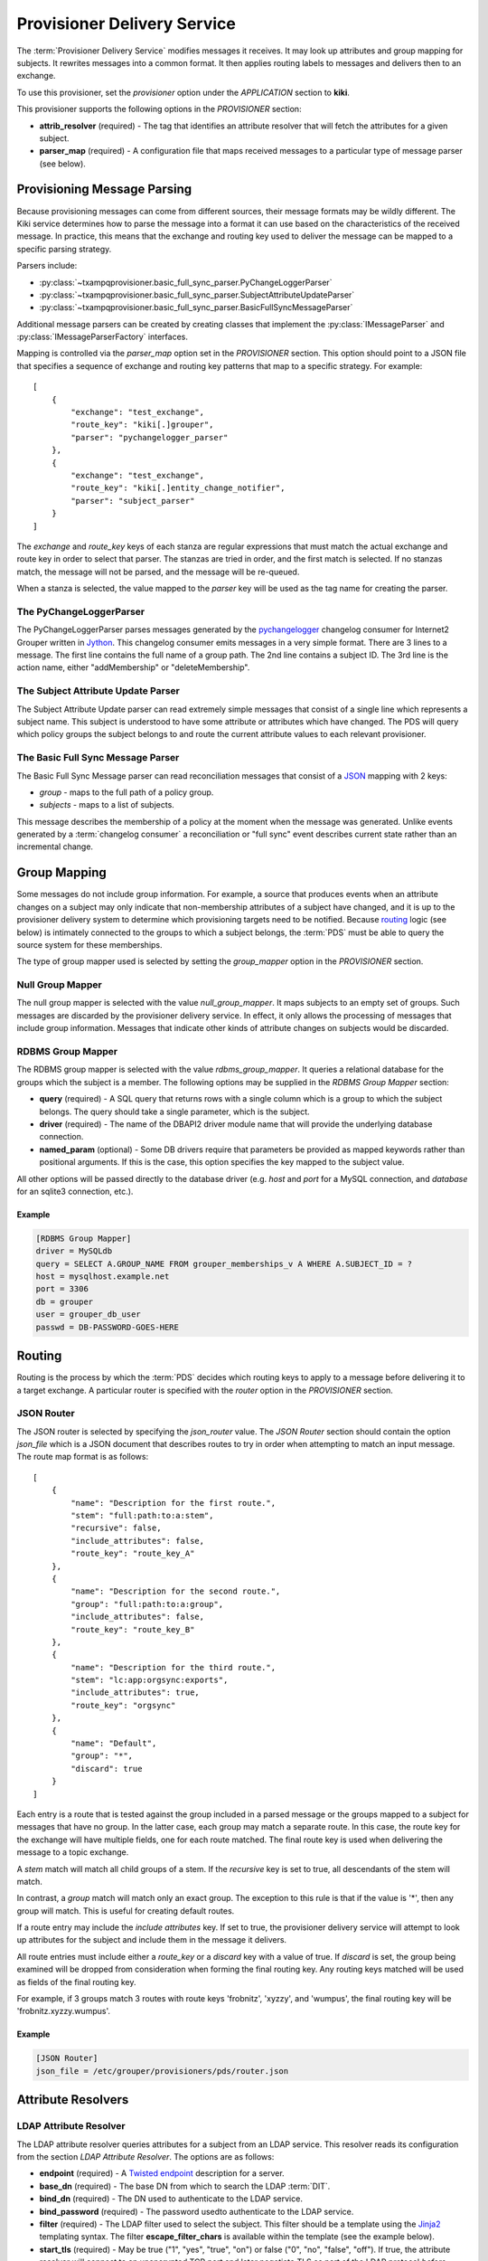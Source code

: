 
============================
Provisioner Delivery Service
============================

The :term:`Provisioner Delivery Service` modifies messages it receives.
It may look up attributes and group mapping for subjects.  It rewrites
messages into a common format.  It then applies routing labels to messages
and delivers then to an exchange. 

To use this provisioner, set the *provisioner* option under the 
*APPLICATION* section to **kiki**.

This provisioner supports the following options in the `PROVISIONER` section:

* **attrib_resolver** (required) - The tag that identifies an attribute
  resolver that will fetch the attributes for a given subject.
* **parser_map** (required) - A configuration file that maps received
  messages to a particular type of message parser (see below).

----------------------------
Provisioning Message Parsing
----------------------------

Because provisioning messages can come from different sources, their message
formats may be wildly different.  The Kiki service determines how to parse
the message into a format it can use based on the characteristics of the
received message.  In practice, this means that the exchange and routing key
used to deliver the message can be mapped to a specific parsing strategy.

Parsers include:

* :py:class:`~txampqprovisioner.basic_full_sync_parser.PyChangeLoggerParser`
* :py:class:`~txampqprovisioner.basic_full_sync_parser.SubjectAttributeUpdateParser`
* :py:class:`~txampqprovisioner.basic_full_sync_parser.BasicFullSyncMessageParser`

Additional message parsers can be created by creating classes that
implement the :py:class:`IMessageParser` and :py:class:`IMessageParserFactory`
interfaces.

Mapping is controlled via the *parser_map* option set in the 
*PROVISIONER* section.  This option should point to a JSON file that
specifies a sequence of exchange and routing key patterns that map to
a specific strategy.  For example::

    [
        {
            "exchange": "test_exchange",
            "route_key": "kiki[.]grouper",
            "parser": "pychangelogger_parser"
        },
        {
            "exchange": "test_exchange",
            "route_key": "kiki[.]entity_change_notifier",
            "parser": "subject_parser"
        }
    ]

The `exchange` and `route_key` keys of each stanza are regular expressions
that must match the actual exchange and route key in order to select that
parser.  The stanzas are tried in order, and the first match is selected.
If no stanzas match, the message will not be parsed, and the message will
be re-queued.

When a stanza is selected, the value mapped to the `parser` key will be used
as the tag name for creating the parser.

.. _pychangeloggerparser:

""""""""""""""""""""""""
The PyChangeLoggerParser
""""""""""""""""""""""""

The PyChangeLoggerParser parses messages generated by the
`pychangelogger <https://github.com/cwaldbieser/grouper_python_provisioner>`_
changelog consumer for Internet2 Grouper written in `Jython <http://www.jython.org/>`_.
This changelog consumer emits messages in a very simple format.  There are 3 lines
to a message.  The first line contains the full name of a group path.  The 2nd
line contains a subject ID.  The 3rd line is the action name, either "addMembership"
or "deleteMembership".

"""""""""""""""""""""""""""""""""""
The Subject Attribute Update Parser
"""""""""""""""""""""""""""""""""""

The Subject Attribute Update parser can read extremely simple messages that
consist of a single line which represents a subject name.  This subject is
understood to have some attribute or attributes which have changed.  The PDS
will query which policy groups the subject belongs to and route the current
attribute values to each relevant provisioner.

""""""""""""""""""""""""""""""""""
The Basic Full Sync Message Parser
""""""""""""""""""""""""""""""""""

The Basic Full Sync Message parser can read reconciliation messages that
consist of a `JSON <https://www.json.org/>`_ mapping with 2 keys:

* *group* - maps to the full path of a policy group.
* *subjects* - maps to a list of subjects.

This message describes the membership of a policy at the moment when the 
message was generated.  Unlike events generated by a :term:`changelog consumer`
a reconciliation or "full sync" event describes current state rather than
an incremental change.

-------------
Group Mapping
-------------

Some messages do not include group information.  For example, a source that
produces events when an attribute changes on a subject may only indicate that
non-membership attributes of a subject have changed, and it is up to the 
provisioner delivery system to determine which provisioning targets need to be
notified.  Because routing_ logic (see below) is intimately connected to the
groups to which a subject belongs, the :term:`PDS` must be able to query the
source system for these memberships.  

The type of group mapper used is selected by setting the *group_mapper*
option in the *PROVISIONER* section.

"""""""""""""""""
Null Group Mapper
"""""""""""""""""

The null group mapper is selected with the value `null_group_mapper`.  It maps
subjects to an empty set of groups.  Such messages are discarded by the
provisioner delivery service.  In effect, it only allows the processing of
messages that include group information.  Messages that indicate other kinds of
attribute changes on subjects would be discarded.

""""""""""""""""""
RDBMS Group Mapper
""""""""""""""""""

The RDBMS group mapper is selected with the value `rdbms_group_mapper`.  It
queries a relational database for the groups which the subject is a member.
The following options may be supplied in the `RDBMS Group Mapper` section:

* **query** (required) - A SQL query that returns rows with a single
  column which is a group to which the subject belongs.
  The query should take a single parameter, which is the subject.
* **driver** (required) - The name of the DBAPI2 driver module name that
  will provide the underlying database connection.
* **named_param** (optional) - Some DB drivers require that parameters be
  provided as mapped keywords rather than positional arguments.  If this is
  the case, this option specifies the key mapped to the subject value.

All other options will be passed directly to the database driver (e.g. `host`
and `port` for a MySQL connection, and `database` for an sqlite3 connection,
etc.).

'''''''
Example
'''''''

.. code-block:: ini

    [RDBMS Group Mapper]
    driver = MySQLdb
    query = SELECT A.GROUP_NAME FROM grouper_memberships_v A WHERE A.SUBJECT_ID = ?
    host = mysqlhost.example.net
    port = 3306
    db = grouper
    user = grouper_db_user
    passwd = DB-PASSWORD-GOES-HERE


-------
Routing
-------

Routing is the process by which the :term:`PDS` decides which routing keys to
apply to a message before delivering it to a target exchange.  A particular
router is specified with the *router* option in the `PROVISIONER` section.

"""""""""""
JSON Router
"""""""""""

The JSON router is selected by specifying the `json_router` value.
The `JSON Router` section should contain the option *json_file*
which is a JSON document that describes routes to try in order when 
attempting to match an input message.  The route map format is as
follows::

        [
            {
                "name": "Description for the first route.",
                "stem": "full:path:to:a:stem",
                "recursive": false,
                "include_attributes": false,
                "route_key": "route_key_A"
            },
            {
                "name": "Description for the second route.",
                "group": "full:path:to:a:group",
                "include_attributes": false,
                "route_key": "route_key_B"
            },
            {
                "name": "Description for the third route.",
                "stem": "lc:app:orgsync:exports",
                "include_attributes": true,
                "route_key": "orgsync"
            },
            {
                "name": "Default",
                "group": "*",
                "discard": true
            }
        ]

Each entry is a route that is tested against the group included in a parsed
message or the groups mapped to a subject for messages that have no group.
In the latter case, each group may match a separate route.  In this case, the
route key for the exchange will have multiple fields, one for each route
matched.  The final route key is used when delivering the message to a topic
exchange.

A `stem` match will match all child groups of a stem.  If the `recursive` key
is set to true, all descendants of the stem will match.

In contrast, a `group` match will match only an exact group.  The exception to
this rule is that if the value is '*', then any group will match.  This is
useful for creating default routes.

If a route entry may include the `include attributes` key.  If set to true, the
provisioner delivery service will attempt to look up attributes for the 
subject and include them in the message it delivers.

All route entries must include either a `route_key` or a `discard` key with a
value of true.  If `discard` is set, the group being examined will be dropped
from consideration when forming the final routing key.  Any routing keys
matched will be used as fields of the final routing key.

For example, if 3 groups match 3 routes with route keys 'frobnitz', 'xyzzy',
and 'wumpus', the final routing key will be 'frobnitz.xyzzy.wumpus'.

'''''''
Example
'''''''

.. code-block:: ini

    [JSON Router]
    json_file = /etc/grouper/provisioners/pds/router.json

-------------------
Attribute Resolvers
-------------------

"""""""""""""""""""""""
LDAP Attribute Resolver
"""""""""""""""""""""""

The LDAP attribute resolver queries attributes for a subject from an LDAP
service.  This resolver reads its configuration from the section
`LDAP Attribute Resolver`.  The options are as follows:

* **endpoint** (required) - A `Twisted endpoint`_ description for a server.
* **base_dn** (required) - The base DN from which to search the LDAP :term:`DIT`.
* **bind_dn** (required) - The DN used to authenticate to the LDAP service.
* **bind_password** (required) - The password usedto authenticate to the LDAP
  service.
* **filter** (required) - The LDAP filter used to select the subject.  This
  filter should be a template using the 
  `Jinja2 <http://jinja.pocoo.org/docs/2.10/>`_ templating syntax.  The filter
  **escape_filter_chars** is available within the template (see the example
  below).
* **start_tls** (required) - May be true ("1", "yes", "true", "on") or false 
  ("0", "no", "false", "off").  If true, the attribute resolver will connect
  to an unencrypted TCP port and later negotiate TLS as part of the LDAP
  protocol *before* BINDing.  If false, the attribute resolver will not
  initiate StartTLS.  In this case, it is *strongly* recommended that the 
  endpoint (see above) be a TLS connection or some other protected endpoint.
* **attributes** (required) - A space-separated list of attributes that will
  be requested for a subject from the LDAP service.

'''''''
Example
'''''''

.. code-block:: ini

    [LDAP Attribute Resolver]
    endpoint = tcp:ldap.example.edu:389
    base_dn = dc=example,dc=net
    bind_dn = cn=attribute-browser,dc=example,dc=net
    bind_passwd = PASSWORD-GOES-HERE
    filter = (uid={{ subject|escape_filter_chars }})
    start_tls = true
    attributes = uid givenName sn mail displayName

""""""""""""""""""""""""
RDBMS Attribute Resolver
""""""""""""""""""""""""

The RDBMS attribute resolver looks up attributes from a RDBMS using drivers
provided by the standard DBAPI2 interface.  This resolver expects to find
its configuration options located under the `RDBMS Attribute Resolver` section
of the main provisioner configuration file.  The options are as follows:

* **query** (required) - A SQL query that returns rows of attribute
  name-value pairs.  Multi-valued attributes will have a row for each value.
  The query should take a single parameter, which is the subject.
* **driver** (required) - The name of the DBAPI2 driver module name that
  will provide the underlying database connection.
* **named_param** (optional) - Some DB drivers require that parameters be
  provided as mapped keywords rather than positional arguments.  If this is
  the case, this option specifies the key mapped to the subject value.

All other options will be passed directly to the database driver (e.g. `host`
and `port` for a MySQL connection, and `database` for an sqlite3 connection,
etc.).

----------------
Message Delivery
----------------

""""""""""""""""""""""
AMQP Exchange Delivery
""""""""""""""""""""""

Messages delivered to target provisioners are JSON documents that contain 
`subject` and `action` keys, and optionally `group` and `attributes` keys.
The Routing_ configuration should take care to make sure that messages 
that describe attribute changes to subjects are delivered to provisioning targets
that have the capability to update remote accounts.

Likewise, messages from sources that describe membership changes
should be routed to membership provisioning targets.

A `group` key will appear in a delivered message only if the parsed input
includes a group.  An `attributes` key will only appear in an output message
if the matched route indicates that attributes are required.

The :term:`PDS` requires a section used to describe how messages will be
delivered to an AMQP exchange.  The section is called *AMQP_TARGET*, and it
may have the following options:

* **endpoint** (required) - A `Twisted endpoint`_ description for the AMQP service.
* **exchange** (required) - The name of the exchange to which a message will be delivered.
* **vhost** (required) - The virtual host (logical grouping of resources).
* **user** (required) - The AMQP user used to authenticate.
* **passwd** (required) - The AMQP password used to authenticate.

'''''''
Example
'''''''

.. code-block:: ini

    [AMQP_TARGET]
    endpoint = tls:host=broker.example.edu:port=5671:trustRoots=/etc/grouper/tls/ca:endpoint=tcp\:localhost\:5671
    exchange = provisioner_exchange
    vhost = /
    user = amqp_user
    passwd = AMQP-PASSWORD


.. _Twisted endpoint: https://twistedmatrix.com/documents/current/core/howto/endpoints.html#servers

